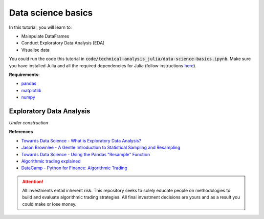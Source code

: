 Data science basics
====================

In this tutorial, you will learn to:

* Mainpulate DataFrames
* Conduct Exploratory Data Analysis (EDA)
* Visualise data

You could run the code this tutorial in :code:`code/technical-analysis_julia/data-science-basics.ipynb`. 
Make sure you have installed Julia and all the required dependencies 
for Julia (follow instructions `here <https://github.com/JuliaLang/julia>`_). 


**Requirements:**

* `pandas <https://pypi.org/project/pandas/>`__
* `matplotlib <https://matplotlib.org>`__
* `numpy <https://numpy.org/>`__


Exploratory Data Analysis
--------------------------

*Under construction*


**References**

* `Towards Data Science - What is Exploratory Data Analysis? <https://towardsdatascience.com/exploratory-data-analysis-8fc1cb20fd15>`_
* `Jason Brownlee - A Gentle Introduction to Statistical Sampling and Resampling <https://machinelearningmastery.com/statistical-sampling-and-resampling/>`_
* `Towards Data Science - Using the Pandas "Resample" Function <https://towardsdatascience.com/using-the-pandas-resample-function-a231144194c4>`_
* `Algorithmic trading explained <https://www.youtube.com/watch?v=73fnrywIhl8>`_
* `DataCamp - Python for Finance: Algorithmic Trading <https://www.datacamp.com/community/tutorials/finance-python-trading?utm_source=adwords_ppc&utm_campaignid=898687156&utm_adgroupid=48947256715&utm_device=c&utm_keyword=&utm_matchtype=b&utm_network=g&utm_adpostion=&utm_creative=255798340456&utm_targetid=aud-299261629574:dsa-473406585355&utm_loc_interest_ms=&utm_loc_physical_ms=1009279&gclid=Cj0KCQjwrIf3BRD1ARIsAMuugNu2UkliuXEzSS4V08jCIQPtBByx7Eu8tEZh0J34NJ395kpOC_t0-MUaAtF5EALw_wcB)>`_


.. attention::
   | All investments entail inherent risk. This repository seeks to solely educate 
     people on methodologies to build and evaluate algorithmic trading strategies. 
     All final investment decisions are yours and as a result you could make or lose money.